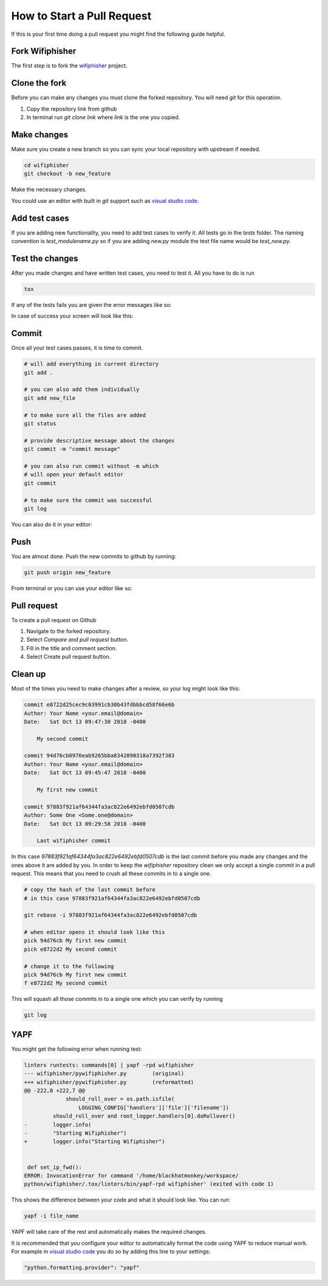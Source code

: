 .. _pull_request_label:

How to Start a Pull Request
============================
If this is your first time doing a pull request
you might find the following guide helpful.


Fork Wifiphisher
#################
The first step is to fork the wifiphisher_ project.

.. image:: _static/fork.gif

.. _wifiphisher: https://github.com/wifiphisher/wifiphisher

Clone the fork
###############
Before you can make any changes you must clone the forked repository.
You will need `git` for this operation.

1. Copy the repository link from github
2. In terminal run `git clone link` where `link` is the one you copied.


.. image:: _static/clone.gif

Make changes
#############
Make sure you create a new branch so you can sync
your local repository with upstream if needed.

.. code:: bash

    cd wifiphisher
    git checkout -b new_feature


Make the necessary changes.

.. image:: _static/make_changes.gif

You could use an editor with built in `git` support such as
`visual studio code`_.

.. image:: _static/vs_changes.gif

.. _`visual studio code`: https://code.visualstudio.com/

Add test cases
###############
If you are adding new functionality, you need to add test cases
to verify it. All tests go in the `tests` folder.
The naming convention is `test_modulename.py` so if
you are adding `new.py` module the test file name would be
`test_new.py`.


Test the changes
#################
After you made changes and have written test cases,
you need to test it. All you have to do is run

.. code:: bash

    tox

If any of the tests fails you are given the error messages like so:

.. image:: _static/tox_fail.gif

In case of success your screen will look like this:

.. image:: _static/tox_success.gif

Commit
########
Once all your test cases passes, it is time to commit.

.. code:: bash

    # will add everything in current directory
    git add .

    # you can also add them individually
    git add new_file

    # to make sure all the files are added
    git status

    # provide descriptive message about the changes
    git commit -m "commit message"

    # you can also run commit without -m which
    # will open your default editor
    git commit

    # to make sure the commit was successful
    git log

.. image:: _static/commit.gif

You can also do it in your editor:

.. image:: _static/vs_commit.gif


Push
######
You are almost done. Push the new commits to github by running:

.. code:: bash

    git push origin new_feature

.. image:: _static/push.gif

From terminal or you can use your editor like so:

.. image:: _static/vs_push.gif 

Pull request
#############
To create a pull request on Github

1. Navigate to the forked repository.
2. Select `Compare and pull request` button.
3. Fill in the title and comment section.
4. Select Create pull request button.

.. image:: _static/pull_request.gif

Clean up
#########
Most of the times you need to make changes after a review, so
your log might look like this:

.. code::

    commit e8722d25cec9c03991cb30b43fdbbbcd58f66e6b
    Author: Your Name <your.email@domain>
    Date:   Sat Oct 13 09:47:30 2018 -0400

        My second commit

    commit 94d76cb8976eab9265bba8342890318a7392f383
    Author: Your Name <your.email@domain>
    Date:   Sat Oct 13 09:45:47 2018 -0400

        My first new commit

    commit 97883f921af64344fa3ac822e6492ebfd0507cdb
    Author: Some One <Some.one@domain>
    Date:   Sat Oct 13 09:29:58 2018 -0400

        Last wifiphisher commit

In this case `97883f921af64344fa3ac822e6492ebfd0507cdb` is
the last commit before you made any changes and the ones above it are added by you.
In order to keep the `wifiphisher` repository clean we only
accept a single commit in a pull request. This means that you
need to crush all these commits in to a single one.

.. code:: bash

    # copy the hash of the last commit before
    # in this case 97883f921af64344fa3ac822e6492ebfd0507cdb

    git rebase -i 97883f921af64344fa3ac822e6492ebfd0507cdb

    # when editor opens it should look like this
    pick 94d76cb My first new commit
    pick e8722d2 My second commit

    # change it to the following
    pick 94d76cb My first new commit
    f e8722d2 My second commit

This will squash all those commits in to a single one
which you can verify by running

.. code:: bash

    git log

.. image:: _static/cleanup.gif

YAPF
#####
You might get the following error when running test:

.. code::

    linters runtests: commands[0] | yapf -rpd wifiphisher
    --- wifiphisher/pywifiphisher.py        (original)
    +++ wifiphisher/pywifiphisher.py        (reformatted)
    @@ -222,8 +222,7 @@
                 should_roll_over = os.path.isfile(
                     LOGGING_CONFIG['handlers']['file']['filename'])
             should_roll_over and root_logger.handlers[0].doRollover()
    -        logger.info(
    -        "Starting Wifiphisher")
    +        logger.info("Starting Wifiphisher")


     def set_ip_fwd():
    ERROR: InvocationError for command '/home/blackhatmonkey/workspace/
    python/wifiphisher/.tox/linters/bin/yapf-rpd wifiphisher' (exited with code 1)

This shows the difference between your code and
what it should look like. You can run:

.. code:: bash

    yapf -i file_name

YAPF will take care of the rest and automatically
makes the required changes.

It is recommended that you configure your editor
to automatically format the code using YAPF
to reduce manual work. For example in `visual studio code`_
you do so by adding this line to your settings:

.. code::

    "python.formatting.provider": "yapf"
